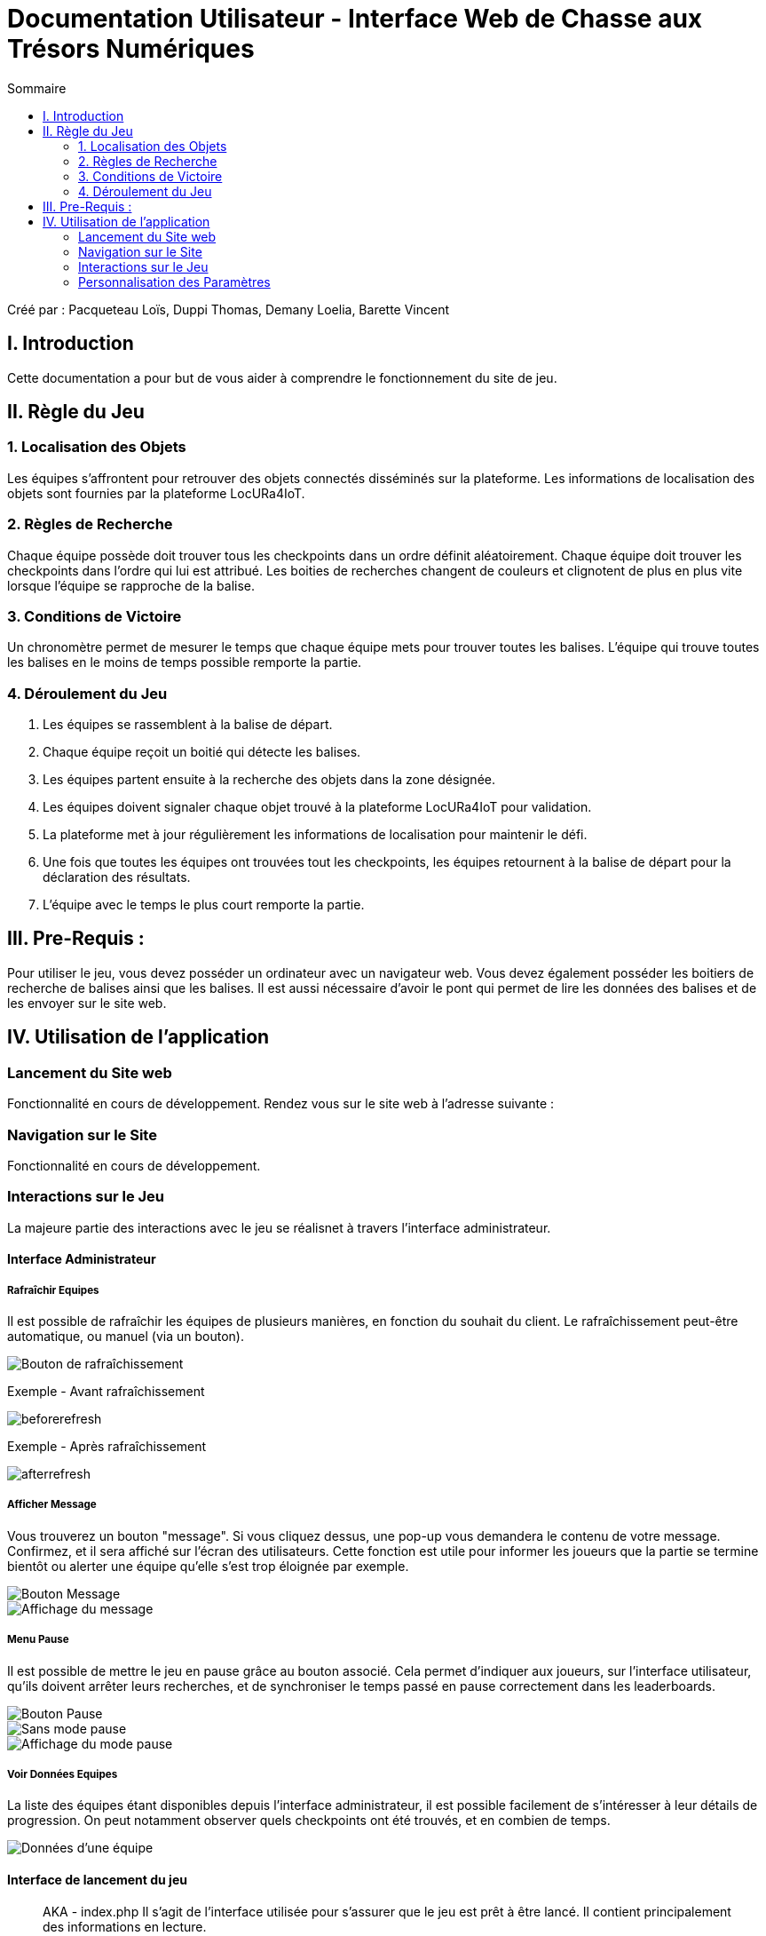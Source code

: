 = Documentation Utilisateur - Interface Web de Chasse aux Trésors Numériques
:toc:
:toc-title: Sommaire

Créé par : Pacqueteau Loïs, Duppi Thomas, Demany Loelia, Barette Vincent

== I. Introduction
[.text-justify]
Cette documentation a pour but de vous aider à comprendre le fonctionnement du site de jeu.

== II. Règle du Jeu
[.text-justify]

=== 1. Localisation des Objets
Les équipes s'affrontent pour retrouver des objets connectés disséminés sur la plateforme. Les informations de localisation des objets sont fournies par la plateforme LocURa4IoT.

=== 2. Règles de Recherche
Chaque équipe possède doit trouver tous les checkpoints dans un ordre définit aléatoirement. Chaque équipe doit trouver les checkpoints dans l'ordre qui lui est attribué. Les boities de recherches changent de couleurs et clignotent de plus en plus vite lorsque l'équipe se rapproche de la balise.

=== 3. Conditions de Victoire
Un chronomètre permet de mesurer le temps que chaque équipe mets pour trouver toutes les balises. L'équipe qui trouve toutes les balises en le moins de temps possible remporte la partie.

=== 4. Déroulement du Jeu
1. Les équipes se rassemblent à la balise de départ.
2. Chaque équipe reçoit un boitié qui détecte les balises.
3. Les équipes partent ensuite à la recherche des objets dans la zone désignée.
4. Les équipes doivent signaler chaque objet trouvé à la plateforme LocURa4IoT pour validation.
5. La plateforme met à jour régulièrement les informations de localisation pour maintenir le défi.
6. Une fois que toutes les équipes ont trouvées tout les checkpoints, les équipes retournent à la balise de départ pour la déclaration des résultats.
7. L'équipe avec le temps le plus court remporte la partie.

== III. Pre-Requis :
[.text-justify]
Pour utiliser le jeu, vous devez posséder un ordinateur avec un navigateur web. Vous devez également posséder les boitiers de recherche de balises ainsi que les balises.  Il est aussi nécessaire d'avoir le pont qui permet de lire les données des balises et de les envoyer sur le site web.

== IV. Utilisation de l'application
[.text-justify]

=== Lancement du Site web
Fonctionnalité en cours de développement.
Rendez vous sur le site web à l'adresse suivante :

=== Navigation sur le Site
Fonctionnalité en cours de développement.

=== Interactions sur le Jeu

La majeure partie des interactions avec le jeu se réalisnet à travers l'interface administrateur.

==== Interface Administrateur

===== Rafraîchir Equipes

Il est possible de rafraîchir les équipes de plusieurs manières, en fonction du souhait du client. Le rafraîchissement peut-être automatique, ou manuel (via un bouton).

image::img/refreshbutton.png[Bouton de rafraîchissement]

Exemple - Avant rafraîchissement

image::img/beforerefresh.png[]

// On ne voit que l'équipe A par exemple

Exemple - Après rafraîchissement

image::img/afterrefresh.png[]

// On voit l'équipe A et B par exemple

===== Afficher Message

Vous trouverez un bouton "message". Si vous cliquez dessus, une pop-up vous demandera le contenu de votre message. Confirmez, et il sera affiché sur l'écran des utilisateurs.
Cette fonction est utile pour informer les joueurs que la partie se termine bientôt ou alerter une équipe qu'elle s'est trop éloignée par exemple.

image::img/messagebutton.png[Bouton Message]

image::img/messagedisplay.png[Affichage du message]

===== Menu Pause

Il est possible de mettre le jeu en pause grâce au bouton associé. Cela permet d'indiquer aux joueurs, sur l'interface utilisateur, qu'ils doivent arrêter leurs recherches, et de synchroniser le temps passé en pause correctement dans les leaderboards.

image::img/pausebutton.png[Bouton Pause]

image::img/nopausemode.png[Sans mode pause]

image::img/pausemode.png[Affichage du mode pause]

===== Voir Données Equipes

La liste des équipes étant disponibles depuis l'interface administrateur, il est possible facilement de s'intéresser à leur détails de progression. On peut notamment observer quels checkpoints ont été trouvés, et en combien de temps.

image::img/viewteamdata.png[Données d'une équipe]

==== Interface de lancement du jeu

> AKA - index.php
Il s'agit de l'interface utilisée pour s'assurer que le jeu est prêt à être lancé. Il contient principalement des informations en lecture.

===== Accès Interface Admin

On peut accéder à l'interface d'administrateur du jeu depuis la page d'index. Il suffit de cliquer sur un bouton.

image::img/accessadmin.png[Bouton d'accès à l'interface admin]

===== Voir Checkpoints Connectés

Il s'agit d'une fonctionnalité de lecture pour s'assurer que le jeu est prêt. En effet, elle permet de voir quels checkpoints sont connectés, avant de démarrer le jeu.

image::img/viewcheckpoints.png[Exemple de liste de checkpoints]

===== Voir Sniffeurs Connectés

Liste des sniffeurs (AKA équipes) connectées, depuis la page d'index/

image::img/indexviewteams.png[Exemple de liste de sniffeurs connectés]

==== Interface Utilisateur/Spectateur

===== Plateau Adaptation Taille

La taille du plateau s'adapte automatiquement au nombre de checkpoints. En effet, lorsque l'on se trouve sur la page d'accueil (index), et qu'on souhaite accéder au plateau du jeu, le Javascript de la page d'accueil fournit au PHP de l'interface utilisateur le nombre de cases. Le plateau est en réalité un tableau PHP, dont l'apparance est modifiée avec du SCSS. Lorsque la page se charge, le PHP crée le tableau et lui attribue non seulement le bon nombre de case, mais aussi dans le bon ordre.

image::img/plateau7.png[Plateau de taille 7]

image::img/plateau16.png[Plateau de taille 16]

===== Couleur Plateau

En harmonie avec la taille du plateau, la couleur du plateau est très importante. Elle permet d'améliorer la visibilité et la compréhension du jeu, et surtout l'accessibilité. La couleur du plateau est une échelle de bleu, conformément à la charte graphique du client. Les cases partent d'un bleu foncé, à un bleu clair, puis revient au foncé, et cela fait une boucle.

image::img/plateau5.png[Plateau de taille 5]

==== Divers

Pour les fonctionnalités qui ne rentrent dans aucune, ou plusieurs catégories.

===== Equipe Connexion

Lorsqu'un sniffeur se connecte, il peut être vu depuis :
 - l'interface admin (comme une équipe) ;
 - l'interface utilisateur (comme un pion) ;
 - la page d'index (dans la liste).

image::img/adminteamconnection.png[Interface administrateur]
image::img/userteamconnection.png[Interface utilisateur]
image::img/indexteamconnection.png[Index]

=== Personnalisation des Paramètres
Fonctionnalité en cours de développement.
